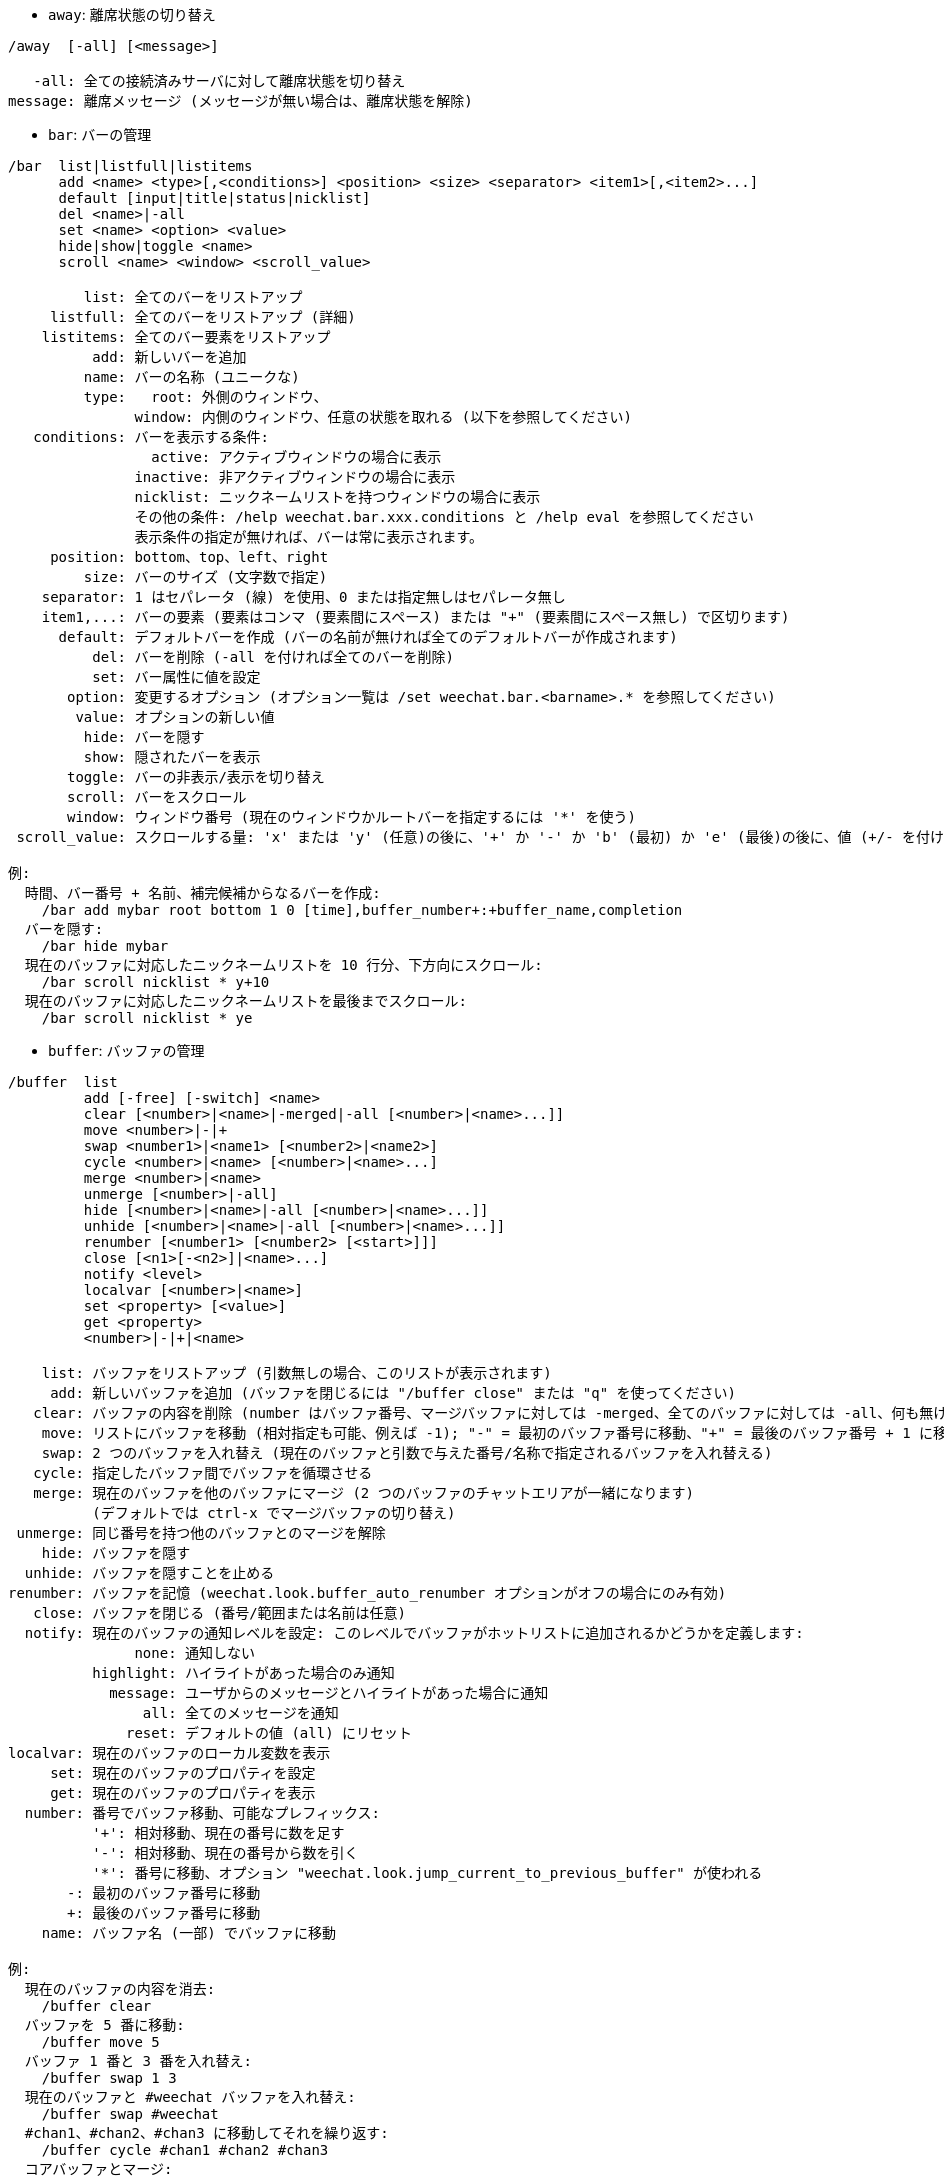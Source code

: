 //
// This file is auto-generated by script docgen.py.
// DO NOT EDIT BY HAND!
//
[[command_weechat_away]]
* `+away+`: 離席状態の切り替え

----
/away  [-all] [<message>]

   -all: 全ての接続済みサーバに対して離席状態を切り替え
message: 離席メッセージ (メッセージが無い場合は、離席状態を解除)
----

[[command_weechat_bar]]
* `+bar+`: バーの管理

----
/bar  list|listfull|listitems
      add <name> <type>[,<conditions>] <position> <size> <separator> <item1>[,<item2>...]
      default [input|title|status|nicklist]
      del <name>|-all
      set <name> <option> <value>
      hide|show|toggle <name>
      scroll <name> <window> <scroll_value>

         list: 全てのバーをリストアップ
     listfull: 全てのバーをリストアップ (詳細)
    listitems: 全てのバー要素をリストアップ
          add: 新しいバーを追加
         name: バーの名称 (ユニークな)
         type:   root: 外側のウィンドウ、
               window: 内側のウィンドウ、任意の状態を取れる (以下を参照してください)
   conditions: バーを表示する条件:
                 active: アクティブウィンドウの場合に表示
               inactive: 非アクティブウィンドウの場合に表示
               nicklist: ニックネームリストを持つウィンドウの場合に表示
               その他の条件: /help weechat.bar.xxx.conditions と /help eval を参照してください
               表示条件の指定が無ければ、バーは常に表示されます。
     position: bottom、top、left、right
         size: バーのサイズ (文字数で指定)
    separator: 1 はセパレータ (線) を使用、0 または指定無しはセパレータ無し
    item1,...: バーの要素 (要素はコンマ (要素間にスペース) または "+" (要素間にスペース無し) で区切ります)
      default: デフォルトバーを作成 (バーの名前が無ければ全てのデフォルトバーが作成されます)
          del: バーを削除 (-all を付ければ全てのバーを削除)
          set: バー属性に値を設定
       option: 変更するオプション (オプション一覧は /set weechat.bar.<barname>.* を参照してください)
        value: オプションの新しい値
         hide: バーを隠す
         show: 隠されたバーを表示
       toggle: バーの非表示/表示を切り替え
       scroll: バーをスクロール
       window: ウィンドウ番号 (現在のウィンドウかルートバーを指定するには '*' を使う)
 scroll_value: スクロールする量: 'x' または 'y' (任意)の後に、'+' か '-' か 'b' (最初) か 'e' (最後)の後に、値 (+/- を付けて)、任意で % (スクロールする幅/高さの割合、% が無ければ値は文字数と解釈されます)

例:
  時間、バー番号 + 名前、補完候補からなるバーを作成:
    /bar add mybar root bottom 1 0 [time],buffer_number+:+buffer_name,completion
  バーを隠す:
    /bar hide mybar
  現在のバッファに対応したニックネームリストを 10 行分、下方向にスクロール:
    /bar scroll nicklist * y+10
  現在のバッファに対応したニックネームリストを最後までスクロール:
    /bar scroll nicklist * ye
----

[[command_weechat_buffer]]
* `+buffer+`: バッファの管理

----
/buffer  list
         add [-free] [-switch] <name>
         clear [<number>|<name>|-merged|-all [<number>|<name>...]]
         move <number>|-|+
         swap <number1>|<name1> [<number2>|<name2>]
         cycle <number>|<name> [<number>|<name>...]
         merge <number>|<name>
         unmerge [<number>|-all]
         hide [<number>|<name>|-all [<number>|<name>...]]
         unhide [<number>|<name>|-all [<number>|<name>...]]
         renumber [<number1> [<number2> [<start>]]]
         close [<n1>[-<n2>]|<name>...]
         notify <level>
         localvar [<number>|<name>]
         set <property> [<value>]
         get <property>
         <number>|-|+|<name>

    list: バッファをリストアップ (引数無しの場合、このリストが表示されます)
     add: 新しいバッファを追加 (バッファを閉じるには "/buffer close" または "q" を使ってください)
   clear: バッファの内容を削除 (number はバッファ番号、マージバッファに対しては -merged、全てのバッファに対しては -all、何も無ければ現在のバッファ)
    move: リストにバッファを移動 (相対指定も可能、例えば -1); "-" = 最初のバッファ番号に移動、"+" = 最後のバッファ番号 + 1 に移動
    swap: 2 つのバッファを入れ替え (現在のバッファと引数で与えた番号/名称で指定されるバッファを入れ替える)
   cycle: 指定したバッファ間でバッファを循環させる
   merge: 現在のバッファを他のバッファにマージ (2 つのバッファのチャットエリアが一緒になります)
          (デフォルトでは ctrl-x でマージバッファの切り替え)
 unmerge: 同じ番号を持つ他のバッファとのマージを解除
    hide: バッファを隠す
  unhide: バッファを隠すことを止める
renumber: バッファを記憶 (weechat.look.buffer_auto_renumber オプションがオフの場合にのみ有効)
   close: バッファを閉じる (番号/範囲または名前は任意)
  notify: 現在のバッファの通知レベルを設定: このレベルでバッファがホットリストに追加されるかどうかを定義します:
               none: 通知しない
          highlight: ハイライトがあった場合のみ通知
            message: ユーザからのメッセージとハイライトがあった場合に通知
                all: 全てのメッセージを通知
              reset: デフォルトの値 (all) にリセット
localvar: 現在のバッファのローカル変数を表示
     set: 現在のバッファのプロパティを設定
     get: 現在のバッファのプロパティを表示
  number: 番号でバッファ移動、可能なプレフィックス:
          '+': 相対移動、現在の番号に数を足す
          '-': 相対移動、現在の番号から数を引く
          '*': 番号に移動、オプション "weechat.look.jump_current_to_previous_buffer" が使われる
       -: 最初のバッファ番号に移動
       +: 最後のバッファ番号に移動
    name: バッファ名 (一部) でバッファに移動

例:
  現在のバッファの内容を消去:
    /buffer clear
  バッファを 5 番に移動:
    /buffer move 5
  バッファ 1 番と 3 番を入れ替え:
    /buffer swap 1 3
  現在のバッファと #weechat バッファを入れ替え:
    /buffer swap #weechat
  #chan1、#chan2、#chan3 に移動してそれを繰り返す:
    /buffer cycle #chan1 #chan2 #chan3
  コアバッファとマージ:
    /buffer merge 1
  #weechat バッファとマージ:
    /buffer merge #weechat
  バッファマージの解除:
    /buffer unmerge
  現在のバッファを閉じる:
    /buffer close
  バッファ番号 5 から 7 を閉じる:
    /buffer close 5-7
  #weechat バッファに移動:
    /buffer #weechat
  次のバッファに移動:
    /buffer +1
  最後のバッファ番号に移動:
    /buffer +
----

[[command_weechat_color]]
* `+color+`: 色の別名の定義と、色パレットの表示

----
/color  alias <color> <name>
        unalias <color>
        reset
        term2rgb <color>
        rgb2term <rgb> [<limit>]
        -o

   alias: ある色に別名を追加
 unalias: 別名の削除
   color: 色番号 (0 以上、最大値は端末依存、多くの場合 63 か 255)
    name: 色の別名 (例: "orange")
   reset: 全ての色ペアをリセット (自動的なリセットが無効化されており、これ以上の色ペアが利用できない場合に必要、オプション "weechat.look.color_pairs_auto_reset" を参照してください)
term2rgb: 端末色 (0-255) を RGB 色に変換
rgb2term: RGB 色を端末色 (0-255) に変換
   limit: 端末テーブル内で使う色の数 (0 から始まる); デフォルトは 256
     -o: 端末/色情報を現在の入力としてバッファに送る

引数無しの場合、コマンドは新しいバッファに色を表示します。

例:
  色番号 214 に対応する別名 "orange" を追加:
    /color alias 214 orange
  色番号 214 を削除:
    /color unalias 214
----

[[command_weechat_command]]
* `+command+`: WeeChat かプラグインのコマンドを起動

----
/command  [-buffer <name>] <plugin> <command>

-buffer: このバッファでコマンドを実行
 plugin: このプラグインからコマンドを実行; 'core' は WeeChat コマンド、'*' は自動的にプラグインを選択 (このコマンドを実行したバッファに依存)
command: 実行するコマンド (コマンドの最初に '/' が無い場合はこれを自動的に追加します)
----

[[command_weechat_cursor]]
* `+cursor+`: カーソルを移動してアクションを実行するエリアを指定

----
/cursor  go chat|<bar>|<x>,<y>
         move up|down|left|right|area_up|area_down|area_left|area_right
         stop

  go: チャットエリア、バー (バーの名前を使った場合)、座標 "x,y" にカーソルを移動
move: 方向を指定してカーソルを移動
stop: カーソルモードを終了

引数が無ければ、カーソルモードを切り替えます。

マウスが有効化されていた場合 (/help mouse を参照してください)、現在のところデフォルトではセンタークリックでカーソルモードが開始されます。

カーソルモードにおけるチャットメッセージに対するデフォルトキー:
  m  メッセージの引用
  q  プレフィックスとメッセージを引用
  Q  時間、プレフィックス、メッセージを引用

カーソルモードにおけるニックネームリストに対するデフォルトキー:
  b  ニックネームを参加禁止にする (/ban)
  k  ニックネームをキックする (/kick)
  K  ニックネームを参加禁止にしてキックする (/kickban)
  q  ニックネームに送信するクエリを開く (/query)
  w  ユーザ情報を要求 (/whois)

例:
  ニックネームリストに移動:
    /cursor go nicklist
  x=10、y=5 の位置に移動:
    /cursor go 10,5
----

[[command_weechat_debug]]
* `+debug+`: デバッグ関数

----
/debug  list
        set <plugin> <level>
        dump [<plugin>]
        buffer|color|infolists|memory|tags|term|windows
        mouse|cursor [verbose]
        hdata [free]
        time <command>

     list: デバッグレベルの設定されたプラグインをリストアップ
      set: プラグインのデバッグレベルを設定
   plugin: プラグインの名前 ("core" は WeeChat コアを意味する)
    level: プラグインのデバッグレベル (0 はデバッグの無効化)
     dump: WeeChat ログファイルにメモリダンプを保存 (WeeChat がクラッシュした場合と同じダンプが書き込まれます)
   buffer: ログファイルに 16 進値でバッファの内容をダンプ
    color: 現在の色ペアに関する情報を表示
   cursor: カーソルモードのデバッグを切り替え
     dirs: ディレクトリを表示
    hdata: hdata に関する情報を表示 (free を付けた場合: メモリから全ての hdata を削除)
    hooks: フックに関する情報を表示
infolists: インフォリストに関する情報を表示
     libs: 使用中の外部ライブラリに関する情報を表示
   memory: メモリ使用量に関する情報を表示
    mouse: マウスのデバックを切り替え
     tags: 行のタグを表示
     term: 端末に関する情報を表示
  windows: ウィンドウツリーの情報を表示
     time: コマンドの実行時間や現在のバッファへのテキスト送信にかかった時間を測定
----

[[command_weechat_eval]]
* `+eval+`: 式を評価

----
/eval  [-n|-s] <expression>
       [-n] -c <expression1> <operator> <expression2>

        -n: 結果をバッファに送信せずに表示 (デバッグモード)
        -s: 評価前に式を分割する (複数のコマンドを指定する場合はセミコロンで区切ってください)
        -c: 条件として評価: 演算子と括弧をを使い、ブール値 ("0" または "1") を返します
expression: 評価する式、${variable} 型の書式の変数は置換されます (以下を参照してください); 複数のコマンドを指定する場合はセミコロンで区切ってください
  operator: 論理演算子や比較演算子:
            - 論理演算子:
                &&  ブール演算の "and"
                ||  ブール演算の "or"
            - 比較演算子:
                ==  等しい
                !=  等しくない
                <=  以下
                <   より少ない
                >=  以上
                >   より大きい
                =~  POSIX 拡張正規表現にマッチ
                !~  POSIX 拡張正規表現にマッチしない
                =*  マスクにマッチ (ワイルドカード "*" を使えます)
                !*  マスクにマッチしない (ワイルドカード "*" を使えます)

式が NULL でない場合、空でない場合、"0" でない場合、式は "真" と評価されます。
浮動小数点数として比較される数値表現の書式は以下です:
  - 整数 (例: 5、-7)
  - 浮動小数点数 (例: 5.2、-7.5、2.83e-2)
  - 16 進数 (例: 0xA3、-0xA3)
数値表現を二重引用符で括ることで、文字列として比較されます。例:
  50 > 100      ==> 0
  "50" > "100"  ==> 1

式中の ${variable} 型の書式の変数は置換されます。変数は以下の優先順位に従います:
  1. 評価済みのサブ文字列 (書式: "eval:xxx")
  2. エスケープ文字を含む文字列 (書式: "esc:xxx" または "\xxx")
  3. 隠す文字を含む文字列 (書式: "hide:char,string")
  4. 最大文字数を指定した文字列 (書式: "cut:max,suffix,string" または "cut:+max,suffix,string")
     または最大文字表示幅を指定した文字列 (書式: "cutscr:max,suffix,string" または "cutscr:+max,suffix,string")
  5. 文字順を反転させた文字列 (書式: "rev:xxx")
  6. 繰り返し文字列 (書式: "repeat:count,string")
  7. 色 (書式: "color:xxx"、"プラグイン API リファレンス" の "color" 関数を参照してください)
  8. 情報 (書式: "info:name,arguments"、arguments は任意)
  9. 現在の日付/時刻 (書式: "date" または "date:format")
  10. 環境変数 (書式: "env:XXX")
  11. 三項演算子 (書式: "if:condition?value_if_true:value_if_false")
  12. オプション (書式: "file.section.option")
  13. バッファのローカル変数
  14. hdata の名前/変数 (値は自動的に文字列に変換されます)、デフォルトでは "window" と "buffer" は現在のウィンドウ/バッファを指します。
hdata の書式は以下の 1 つです:
  hdata.var1.var2...: hdata (ポインタは既知) で開始し、1 個ずつ変数を続ける (他の hdata を続けることも可能)
  hdata[list].var1.var2...: リストを使う hdata で開始する、例:
    ${buffer[gui_buffers].full_name}: バッファリストにリンクされた最初のバッファのフルネーム
    ${plugin[weechat_plugins].name}: プラグインリストにリンクされた最初のプラグインの名前
  hdata[pointer].var1.var2...: ポインタを使う hdata で開始する、例:
    ${buffer[0x1234abcd].full_name}: 与えたポインタを持つバッファの完全な名前 (トリガ中で使うことが可能です)
hdata と変数の名前については、"プラグイン API リファレンス" の "weechat_hdata_get" 関数を参照してください。

例 (単純な文字列):
  /eval -n ${info:version}                       ==> 0.4.3
  /eval -n ${env:HOME}                           ==> /home/user
  /eval -n ${weechat.look.scroll_amount}         ==> 3
  /eval -n ${sec.data.freenode_password}         ==> secret
  /eval -n ${window}                             ==> 0x2549aa0
  /eval -n ${window.buffer}                      ==> 0x2549320
  /eval -n ${window.buffer.full_name}            ==> core.weechat
  /eval -n ${window.buffer.number}               ==> 1
  /eval -n ${\t}                                 ==> <tab>
  /eval -n ${hide:-,${relay.network.password}}   ==> --------
  /eval -n ${cut:3,+,test}                       ==> tes+
  /eval -n ${cut:+3,+,test}                      ==> te+
  /eval -n ${date:%H:%M:%S}                      ==> 07:46:40
  /eval -n ${if:${info:term_width}>80?big:small} ==> big
  /eval -n ${rev:Hello}                          ==> olleH\n"
  /eval -n ${repeat:5,-}                         ==> -----\n"

例 (条件):
  /eval -n -c ${window.buffer.number} > 2 ==> 0
  /eval -n -c ${window.win_width} > 100   ==> 1
  /eval -n -c (8 > 12) || (5 > 2)         ==> 1
  /eval -n -c (8 > 12) && (5 > 2)         ==> 0
  /eval -n -c abcd =~ ^ABC                ==> 1
  /eval -n -c abcd =~ (?-i)^ABC           ==> 0
  /eval -n -c abcd =~ (?-i)^abc           ==> 1
  /eval -n -c abcd !~ abc                 ==> 0
  /eval -n -c abcd =* a*d                 ==> 1
----

[[command_weechat_filter]]
* `+filter+`: タグか正規表現に基づくバッファメッセージの非表示/表示

----
/filter  list
         enable|disable|toggle [<name>|@]
         add <name> <buffer>[,<buffer>...] <tags> <regex>
         rename <name> <new_name>
         del <name>|-all

   list: 全てのフィルタをリストアップ
 enable: フィルタを有効化 (フィルタはデフォルトで有効になっています)
disable: フィルタを無効化
 toggle: フィルタの有効無効を切り替え
   name: フィルタの名前 ("@" = 現在のバッファに設定されている全てのフィルタを有効化/無効化)
    add: フィルタを追加
 rename: フィルタをリネーム
    del: フィルタを削除
   -all: 全てのフィルタを削除
 buffer: フィルタが有効化されているバッファのコンマ区切りリスト:
         - これはプラグイン名を含む完全な名前です (例: "irc.freenode.#weechat" または "irc.server.freenode")
         - "*" は全てのバッファを意味します
         - 名前が '!' から始まるものは除外されます
         - ワイルドカード "*" を使うことができます
   tags: タグのコンマ区切りリスト、例えば "irc_join,irc_part,irc_quit"
         - 論理積 "and": タグ同士を "+" でつなげてください (例: "nick_toto+irc_action")
         - ワイルドカード "*" を使うことができます
         - タグを '!' で始めると、そのタグが付けられたメッセージとそのタグを含むメッセージはフィルタされません
  regex: 行単位検索の正規表現
         - '\t' を使うと、プレフィックスをメッセージから分離できます。'|' 等の特別な文字は '\|' のようにエスケープしなければいけません
         - 正規表現の最初に '!' が含まれる場合は、マッチ結果が反転されます (最初の '!' にマッチさせたければ、'\!' を使ってください)
         - 2 種類の正規表現があります: 一方はプレフィックス用、他方はメッセージ用
         - 正規表現は大文字小文字を区別しません、"(?-i)" から始まる場合は区別します

デフォルトではキー alt+'=' ですべてのバッファについてフィルタリングの on/off を切り替えられます。現在のバッファに限りフィルタリングを切り替えるには alt+'-' を使います。

よく使われるタグ:
  no_filter、no_highlight、no_log、log0..log9 (ログレベル)、
  notify_none、notify_message、notify_private、notify_highlight、
  self_msg、nick_xxx (xxx はメッセージのニックネーム部分)、prefix_nick_ccc (ccc はニックネームの色)、
  host_xxx (xxx はメッセージのユーザ名 + ホスト名部分)、
  irc_xxx (xxx はコマンド名または番号、/server raw または /debug tags で確認)、
  irc_numeric、irc_error、irc_action、irc_ctcp、irc_ctcp_reply、irc_smart_filter、away_info。
バッファ内でタグを見るには: /debug tags

例:
  全てのバッファで IRC スマートフィルタを使用:
    /filter add irc_smart * irc_smart_filter *
  名前に "#weechat" を含むバッファを除いた全てのバッファで IRC スマートフィルタを使用:
    /filter add irc_smart *,!*#weechat* irc_smart_filter *
  全ての IRC join/part/quit メッセージをフィルタ:
    /filter add joinquit * irc_join,irc_part,irc_quit *
  チャンネルに入った時や /names で表示されるニックネームをフィルタ:
    /filter add nicks * irc_366 *
  IRC チャンネル #weechat で "toto" を含むニックネームをフィルタ:
    /filter add toto irc.freenode.#weechat nick_toto *
  ニックネーム "toto" からの IRC の参加/アクションメッセージをフィルタ:
    /filter add toto * nick_toto+irc_join,nick_toto+irc_action *
  IRC チャンネル #weechat で "weechat sucks" を含む行をフィルタ:
    /filter add sucks irc.freenode.#weechat * weechat sucks
  すべてのバッファで "WeeChat sucks" と完全に一致する行をフィルタ:
    /filter add sucks2 * * (?-i)^WeeChat sucks$
----

[[command_weechat_help]]
* `+help+`: コマンドとオプションに関するヘルプを表示

----
/help  -list|-listfull [<plugin> [<plugin>...]]
       <command>
       <option>

    -list: プラグイン毎にコマンドをリストアップ (引数が無ければ、このリストを表示)
-listfull: プラグイン毎に説明付きでコマンドをリストアップ
   plugin: このプラグインに関するコマンドをリストアップ
  command: コマンドの名前
   option: オプションの名前 (リストを見るには /set を使用)
----

[[command_weechat_history]]
* `+history+`: バッファコマンド履歴を表示

----
/history  clear
          <value>

clear: 履歴の削除
value: 表示する履歴エントリの数
----

[[command_weechat_input]]
* `+input+`: コマンドライン関数

----
/input  <action> [<arguments>]

アクションリスト:
  return: "enter" キーをシミュレート
  complete_next: 次の補完候補で単語を補完
  complete_previous: 一つ前の補完候補で単語を補完
  search_text_here: 現在の位置でテキストを検索
  search_text: バッファ内のテキストを検索
  search_switch_case: 完全一致検索に変更
  search_switch_regex: 検索タイプの切り替え: 文字列/正規表現
  search_switch_where: 検索範囲の切り替え: メッセージ/プレフィックス
  search_previous: 一つ前の行を検索
  search_next: 次の行を検索
  search_stop_here: 現在の位置で検索を終了
  search_stop: 検索を終了
  delete_previous_char: 一つ前の文字を削除
  delete_next_char: 次の文字を削除
  delete_previous_word: 一つ前の単語を削除
  delete_next_word: 次の単語を削除
  delete_beginning_of_line: 行の最初からカーソル位置までを削除
  delete_end_of_line: カーソルから行の最後までを削除
  delete_line: 行を削除
  clipboard_paste: WeeChat 専用の内部クリップボードの内容をペースト
  transpose_chars: 2 つの文字を入れ替え
  undo: 最新のコマンドラインアクションまで元に戻す
  redo: 最新のコマンドラインアクションまでやり直す
  move_beginning_of_line: カーソルを行頭に移動
  move_end_of_line: カーソルを行末まで移動
  move_previous_char: カーソルを一つ前の文字に移動
  move_next_char: カーソルを次の文字に移動
  move_previous_word: カーソルを一つ前の単語に移動
  move_next_word: カーソルを次の単語に移動
  history_previous: 現在のバッファ履歴のひとつ前のコマンドを再呼び出し
  history_next: 現在のバッファ履歴の次のコマンドを再呼び出し
  history_global_previous: グローバル履歴の一つ前のコマンドを再呼び出し
  history_global_next: グローバル履歴の次のコマンドを再呼び出し
  jump_smart: 次のアクティブバッファに飛ぶ
  jump_last_buffer_displayed: 表示されている最後のバッファに移動 (最新のバッファ移動の一つ前に表示されていたバッファ)
  jump_previously_visited_buffer: 一つ前に訪れたバッファに移動
  jump_next_visited_buffer: 次に訪れたバッファに移動
  hotlist_clear: ホットリストを消去 (オプション引数: "lowest" はホットリスト内の最も低いレベルだけを消去。"highest" はホットリスト内の最も高いレベルだけを消去。レベルマスクは 1 (参加/退出)、2 (メッセージ)、4 (プライベートメッセージ)、8 (ハイライト) を合計した整数値で指定したレベルを消去)
  grab_key: キーを横取り (任意引数: 最後の横取りからの遅延時間、デフォルトは 500 ミリ秒)
  grab_key_command: あるコマンドに関連してキーを横取り (任意引数: 最後の横取りからの遅延時間、デフォルトは 500 ミリ秒)
  grab_mouse: grab マウスイベントコードを横取り
  grab_mouse_area: 範囲指定のマウスイベントコードを横取り
  set_unread: 全てのバッファに対して未読マーカーを設定
  set_unread_current_buffer: 現在のバッファに対して未読マーカーを設定
  switch_active_buffer: 次のマージされたバッファに移動
  switch_active_buffer_previous: 一つ前のマージされたバッファに移動
  zoom_merged_buffer: マージされたバッファにズーム
  insert: コマンドラインにテキストを挿入 (エスケープ文字も可、/help print を参照してください)
  send: バッファにテキストを送信
  paste_start: ペーストの開始 (括弧付きペーストモード)
  paste_stop: ペーストの終了 (括弧付きペーストモード)

これらのコマンドはキーバインドかプラグインで利用できます。
----

[[command_weechat_key]]
* `+key+`: キーの割り当てと割り当て解除

----
/key  list|listdefault|listdiff [<context>]
      bind <key> [<command> [<args>]]
      bindctxt <context> <key> [<command> [<args>]]
      unbind <key>
      unbindctxt <context> <key>
      reset <key>
      resetctxt <context> <key>
      resetall -yes [<context>]
      missing [<context>]

       list: 現在のキーをリストアップ (引数無しの場合、このリストが表示されます)
listdefault: デフォルトキーをリストアップ
   listdiff: デフォルトと現在のキーの違いをリストアップ (追加、再定義、削除されたキー)
    context: コンテキストの名前 ("default" または "search")
       bind: キーにコマンドを割り当てるか、キーに割り当てられたコマンドを表示 ("default" コンテキストに対する)
   bindctxt: キーにコマンドを割り当てるか、キーに割り当てられたコマンドを表示 (指定されたコンテキストに対する)
    command: コマンド (複数のコマンドはセミコロンで分けて書く)
     unbind: キーバインドを削除 ("default" コンテキストに対する)
 unbindctxt: キーバインドを削除 (指定されたコンテキストに対する)
      reset: キーをデフォルトの割り当てにリセットする ("default" コンテキストに対する)
  resetctxt: キーをデフォルトの割り当てにリセットする (指定されたコンテキストに対する)
   resetall: デフォルトの割り当てにリストアし、全ての個人的な設定を削除 (注意して使用!)
    missing: 未割り当てのキーを追加 (デフォルトの割り当てに無い)、新しい WeeChat バージョンをインストールした後に便利

キーにコマンドを割り当てる場合、alt+k (または Esc の後に k) した後に、割り当てたいキーを押すことをお勧めします: これはコマンドラインにキーコードを入力することになります。

"mouse" コンテント ("cursor" コンテキストの一部) に対しては、キーは以下の書式: "@area:key" または "@area1>area2:key"。ここで、area は以下の値を取れます:
          *: 画面上の任意のエリア
       chat: チャットエリア (任意のバッファ)
  chat(xxx): 名前 "xxx" を持つチャットエリア (プラグイン含む完全な名前)
     bar(*): 任意のバー
   bar(xxx): バー "xxx"
    item(*): 任意のバー要素
  item(xxx): バー要素 "xxx"
多くのマウスイベントにマッチさせるにはワイルドカード "*" をキーに使ってください。
"hsignal:name" という書式のコマンドに対する特別な値はマウスコンテキストに使えます、これはフォーカスハッシュテーブルを引数にして hsignal "name" を送ります。
その他の特別な値 "-" はキーを無効化するために利用されます。(これはキーの探索時には無視されます)

例:
  alt-t キーをニックネームリストバーに割り当てる:
    /key bind meta-t /bar toggle nicklist
  alt-r キーを #weechat IRC チャンネルへの移動に割り当てる:
    /key bind meta-r /buffer #weechat
  alt-r キーの割り当てをデフォルトに戻す:
    /key reset meta-r
  "tab" キーをバッファ検索の終了に割り当てる:
    /key bindctxt search ctrl-I /input search_stop
  ニック上でのマウスのセンターボタンをニックネームの情報取得に割り当てる:
    /key bindctxt mouse @item(buffer_nicklist):button3 /msg nickserv info ${nick}
----

[[command_weechat_layout]]
* `+layout+`: バッファ/ウィンドウレイアウトの管理

----
/layout  store [<name>] [buffers|windows]
         apply [<name>] [buffers|windows]
         leave
         del [<name>] [buffers|windows]
         rename <name> <new_name>

  store: レイアウトに現在のバッファ/ウィンドウを保存
  apply: 保存されたレイアウトを適用
  leave: 現在のレイアウトを保持する (レイアウトを更新しない)
    del: レイアウトとして保存されているバッファとウィンドウを削除
         (名前の後に "バッファ" や "ウィンドウ" を指定しない場合、レイアウトを削除)
 rename: レイアウトのリネーム
   name: 保存されたレイアウトの名前 (初期状態は "default")
buffers: バッファのみに対してレイアウトを保存/適用 (バッファの順番)
windows: ウィンドウのみに対してレイアウトを保存/適用 (それぞれのウィンドウに表示されるバッファ)

引数を指定しなかった場合、保存されたレイアウトを表示します。

"weechat.look.save_layout_on_exit" オプションを使えば、現在のレイアウトを /quit コマンドの実行時に保存することが可能です。
----

[[command_weechat_mouse]]
* `+mouse+`: マウス操作

----
/mouse  enable|disable|toggle [<delay>]

 enable: マウスの有効化
disable: マウスの無効化
 toggle: マウスの有効無効の切り替え
  delay: 初期マウス状態がリストアされてからの遅延時間 (秒単位) (一時的にマウスを無効化するときに便利)

マウス状態はオプション "weechat.look.mouse" に保存されます。

例:
  マウスの有効化:
    /mouse enable
  5 秒間マウスの有効無効を切り替え:
    /mouse toggle 5
----

[[command_weechat_mute]]
* `+mute+`: 静かにコマンドを実行

----
/mute  [-core | -current | -buffer <name>] <command>

   -core: WeeChat コアバッファへの出力を抑制
-current: 現在のバッファへの出力を抑制
 -buffer: 指定したバッファへの出力を抑制
    name: 完全なバッファの名前 (例: "irc.server.freenode"、"irc.freenode.#weechat")
 command: 静かに実行するコマンド (最初に '/' が無い場合は自動的に追加されます)

ターゲット (-core、-current、-buffer) が指定されなかった場合、デフォルトでは全ての出力を抑制します。

例:
  save を行う:
    /mute save
  現在の IRC チャンネルへのメッセージ:
    /mute -current msg * hi!
  #weechat チャンネルへのメッセージ:
    /mute -buffer irc.freenode.#weechat msg #weechat hi!
----

[[command_weechat_plugin]]
* `+plugin+`: プラグインの表示/ロード/アンロード

----
/plugin  list|listfull [<name>]
         load <filename> [<arguments>]
         autoload [<arguments>]
         reload [<name>|* [<arguments>]]
         unload [<name>]

     list: ロードされたプラグインをリストアップ
 listfull: ロードされたプラグインをリストアップ (詳細)
     load: プラグインをロード
 autoload: システムかユーザディレクトリ指定の自動ロードプラグインをロード
   reload: プラグインを再ロード (名前が指定されない場合は、全てのプラグインをアンロードし、プラグインを自動ロード)
   unload: プラグインのアンロード (名前が指定されない場合は、全てのプラグインをアンロード)
 filename: ロードするプラグイン (ファイル)
     name: プラグイン名
arguments: ロードするプラグインに与える引数

引数無しでは、ロードされたプラグインをリストアップ。
----

[[command_weechat_print]]
* `+print+`: バッファ内にテキストを表示

----
/print  [-buffer <number>|<name>] [-newbuffer <name>] [-free] [-switch] [-core|-current] [-y <line>] [-escape] [-date <date>] [-tags <tags>] [-action|-error|-join|-network|-quit] [<text>]
        -stdout|-stderr [<text>]
        -beep

   -buffer: 指定したバッファにテキストを表示 (デフォルト: コマンドを実行したバッファ)
-newbuffer: 新しいバッファの作成、そのバッファ内にテキストの表示
     -free: 自由内容バッファの作成 (-newbuffer と共に使用)
   -switch: 指定したバッファに切り替え
     -core: "-buffer core.weechat" のエイリアス
  -current: 現在のバッファにテキストを表示
        -y: 指定した行番号に表示 (自由内容バッファ専用)
      line: 自由内容バッファの行番号 (1 行目は 0、負数は最後の行から数えた行: -1 = 最終行から数えて 1 行目、-2 = 最終行から数えて 2 行目、など)
   -escape: エスケープ文字を解釈 (例えば \a、\07、\x07)
     -date: メッセージの日付、書式:
              -n: 今から 'n' 秒前
              +n: 今から 'n' 秒後
               n: エポックから 'n' 秒目 (man time を参照してください)
              日付/時間 (ISO 8601): yyyy-mm-ddThh:mm:ss、例: 2014-01-19T04:32:55
              時間: hh:mm:ss (example: 04:32:55)
     -tags: タグのコンマ区切りリスト (よく使うタグのリストは /help filter を参照してください)
      text: 表示するテキスト (プレフィックスとメッセージは必ず \t で区切ってください、"-" で始まるテキストは "\" を前置してください)
   -stdout: 標準出力にテキストを表示 (エスケープ文字を解釈)
   -stderr: 標準エラー出力にテキストを表示 (エスケープ文字を解釈)
     -beep: "-stderr \a" の別名

オプション -action ... -quit をつけた場合、プレフィックスは "weechat.look.prefix_*" で定義されているものになります。

以下のエスケープ文字を使うことができます:
  \" \\ \a \b \e \f \n \r \t \v \0ooo \xhh \uhhhh \Uhhhhhhhh

例:
  コアバッファにハイライトを付けてリマインダを表示:
    /print -core -tags notify_highlight Reminder: buy milk
  コアバッファにエラーを表示:
    /print -core -error Some error here
  コアバッファにプレフィックス "abc" を付けてメッセージを表示:
    /print -core abc\tThe message
  チャンネル #weechat にメッセージを表示:
    /print -buffer irc.freenode.#weechat Message on #weechat
  雪だるまを表示 (U+2603):
    /print -escape \u2603
  警告を送信 (BEL):
    /print -beep
----

[[command_weechat_proxy]]
* `+proxy+`: プロキシの管理

----
/proxy  list
        add <name> <type> <address> <port> [<username> [<password>]]
        del <name>|-all
        set <name> <option> <value>

    list: 全てのプロキシをリストアップ
     add: 新しいプロキシを追加
    name: プロキシの名前 (一意的な)
    type: http、socks4、socks5
 address: IP アドレスまたはホスト名
    port: ポート
username: ユーザ名 (任意)
password: パスワード (任意)
     del: プロキシの削除 (-all を付ければ全てのプロキシを削除)
     set: プロキシのプロパティを設定
  option: 変更するオプション (オプションリストを見るには、/set weechat.proxy.<proxyname>.*)
   value: オプションに設定する新しい値

例:
  ローカルホストの 8888 番ポートで動いている http プロキシを追加:
    /proxy add local http 127.0.0.1 8888
  IPv6 プロトコルを使う http プロキシを追加:
    /proxy add local http ::1 8888
    /proxy set local ipv6 on
  ユーザ名とパスワードが必要な socks5 プロキシを追加:
    /proxy add myproxy socks5 sample.host.org 3128 myuser mypass
  プロキシを削除:
    /proxy del myproxy
----

[[command_weechat_quit]]
* `+quit+`: WeeChat の終了

----
/quit  [-yes] [<arguments>]

     -yes: weechat.look.confirm_quit オプションが有効な場合に必要
arguments: "quit" シグナルと共に送られるテキスト
           (例えば irc プラグインはサーバに quit メッセージを送る際にこのテキストを使います)

デフォルト設定では、終了時に設定ファイルを保存します (オプション "weechat.look.save_config_on_exit" 参照)。また、終了時に現在のレイアウトを保存することも可能です (オプション "weechat.look.save_layout_on_exit" 参照)。
----

[[command_weechat_reload]]
* `+reload+`: ディスクから設定ファイルをリロード

----
/reload  [<file> [<file>...]]

file: リロードする設定ファイル (拡張子 ".conf" は不要)

引数無しでは、全てのファイル (WeeChat とプラグイン) がリロードされます。
----

[[command_weechat_repeat]]
* `+repeat+`: 複数回コマンドを実行

----
/repeat  [-interval <delay>] <count> <command>

  delay: コマンドの実行間隔 (ミリ秒単位)
  count: コマンドの実行回数
command: 実行するコマンド (最初に '/' が無い場合は自動的に追加されます)

全てのコマンドはこのコマンドが発行されたバッファで実行されます。

例:
  2 ページ分上方向にスクロール:
    /repeat 2 /window page_up
----

[[command_weechat_save]]
* `+save+`: 設定をファイルに保存

----
/save  [<file> [<file>...]]

file: 保存する設定ファイル (拡張子 ".conf" は不要)

引数無しでは、全てのファイル (WeeChat とプラグイン) が保存されます。

デフォルト設定では、/quit コマンドの実行時にすべての設定ファイルがディスクに保存されます (オプション "weechat.look.save_config_on_exit" 参照)。
----

[[command_weechat_secure]]
* `+secure+`: 保護データを管理します (パスワードやプライベートデータは暗号化されて sec.conf ファイルに保存)

----
/secure  passphrase <passphrase>|-delete
         decrypt <passphrase>|-discard
         set <name> <value>
         del <name>

passphrase: パスフレーズを変更 (パスフレーズがない場合、sec.conf ファイルに平文でデータを保存します)
   -delete: パスフレーズを削除
   decrypt: 暗号化されているデータを復号化 (起動時にパスフレーズが設定されていない場合に起きます)
  -discard: 全ての暗号化データを破棄
       set: 保護データを追加または変更
       del: 保護データを削除

引数がない場合、新しいバッファに保護データを表示します。

保護バッファ内で利用可能なキー:
  alt+v  値を切り替えます

パスフレーズを利用する場合 (データが暗号化されている場合)、WeeChat は起動時にパスフレーズを尋ねます。
入力を回避するには、環境変数 "WEECHAT_PASSPHRASE" を利用するか (WeeChat は /upgrade の時に同じ変数を利用します)、sec.crypt.passphrase_file オプションを設定してファイルからパスフレーズを読み込みます (/help sec.crypt.passphrase_file を参照してください)。

${sec.data.xxx} の形で書かれた保護データは以下の様に利用できます:
  - /eval コマンド
  - コマンドライン引数 "--run-command"
  - weechat.startup.command_{before|after}_plugins オプション
  - パスワードや機密データを含むと思われるその他のオプション (例えば、プロキシ、irc サーバ、リレー); 保護データが評価されるかを確認するには各オプションの /help を参照してください。

例:
  パスフレーズを設定:
    /secure passphrase this is my passphrase
  freenode の SASL パスワードを暗号化:
    /secure set freenode mypassword
    /set irc.server.freenode.sasl_password "${sec.data.freenode}"
  oftc の nickserv 用パスワードを暗号化:
    /secure set oftc mypassword
    /set irc.server.oftc.command "/msg nickserv identify ${sec.data.oftc}"
  ニックネーム "mynick" を取り戻すためのエイリアス ghost を設定
    /alias add ghost /eval /msg -server freenode nickserv ghost mynick ${sec.data.freenode}
----

[[command_weechat_set]]
* `+set+`: 設定オプションと環境変数を設定

----
/set  [<option> [<value>]]
      diff [<option> [<option>...]]
      env [<variable> [<value>]]

option: オプションの名前 (value を指定せずにワイルドカード "*" を使えばオプションをリストアップできます)
 value: オプションに対する新しい値、以下の型に従う:
          boolean: on、off、toggle
          integer: 番号、++番号、--番号
           string: 任意の文字列 (空文字列は "")
            color: 色の名前、++色番号、--色番号
        注意: どんな型であっても、オプションの値を削除する (未定義値にする) には null が使えます。これはいくつかの特別なプラグイン変数でのみ有効です。
  diff: 変更されたオプションのみを表示
   env: 環境変数を表示または設定 (変数の値を削除するには値に "" を入れてください)

例:
  ハイライトに関するオプションを表示:
    /set *highlight*
  highlight に単語を追加:
    /set weechat.look.highlight "word"
  変更されたオプションを表示:
    /set diff
  irc プラグインのオプションの内、変更されたオプションを表示:
    /set diff irc.*
  環境変数 LANG の値を表示:
    /set env LANG
  環境変数 LANG を設定し、これを使う:
    /set env LANG fr_FR.UTF-8
    /upgrade
  環境変数 ABC の値を削除する:
    /set env ABC ""
----

[[command_weechat_unset]]
* `+unset+`: オプションのアンセット/リセット

----
/unset  <option>
        -mask <option>

option: オプションの名前
 -mask: オプション内でマスクを使う (大量のオプションをリセットするにはワイルドカード "*" を使ってください、使用に注意!)

オプションの種類によって (一般的なオプションを) リセットまたは (サーバなどの任意な設定を) 削除が行われます。

例:
  オプションのリセット:
    /unset weechat.look.item_time_format
  全ての色関連オプションをリセット:
    /unset -mask weechat.color.*
----

[[command_weechat_upgrade]]
* `+upgrade+`: サーバとの接続を維持して WeeChat 実行バイナリを再読込

----
/upgrade  [-yes] [<path_to_binary>|-quit]

          -yes: "weechat.look.confirm_upgrade" オプションが有効化されていた場合、このオプションは必須です。
path_to_binary: WeeChat バイナリへのパス (デフォルトは現在のバイナリ)
        -dummy: 何もしない (補完された "-quit" オプションを不用意に使わないためのオプション)
         -quit: *すべての* 接続を閉じ、セッションを保存して WeeChat を終了。遅延復帰 (詳しくは後述) が可能になります。

このコマンドは起動中の WeeChat セッションのアップグレードとリロードを行います。このコマンドを実行する前に、新しい WeeChat バイナリをコンパイルするか、パッケージマネージャでインストールしなければいけません。

注意: SSL 接続はアップグレード中に破棄されます、これは今のところ GnuTLS では SSL セッションのリロードができないからです。アップグレードの後に自動的に再接続されます。

アップグレードは 4 つの手順を踏みます:
  1. コアとプラグイン (バッファ、履歴、...) のセッションをファイルに保存
  2. 全てのプラグインをアンロード (設定ファイル (*.conf) はディスクに書き込まれます)
  3. WeeChat 設定を保存 (weechat.conf)
  4. 新しい WeeChat バイナリを実行してセッションをリロード。

オプション "-quit" を使うと、上の挙動が少し変わります:
  1. *すべての* 接続を閉じる (irc、xfer、relay、...)
  2. すべてのセッションをファイルに保存 (*.upgrade)
  3. すべてのプラグインをアンロード
  4. WeeChat 設定を保存
  5. WeeChat を終了
この後、セッションを回復させるには weechat --upgrade を使ってください。
重要: 完全に同一の設定で (*.conf ファイルで) セッションを回復させてください。
"~/.weechat" ディレクトリの内容をコピーすれば異なるマシンで WeeChat のセッションを回復することも可能です。
----

[[command_weechat_uptime]]
* `+uptime+`: WeeChat 連続稼働時間の表示

----
/uptime  [-o | -ol]

 -o: 連続稼働時間を現在のバッファの入力に送る (英語で)
-ol: 連続稼働時間を現在のバッファの入力に送る (翻訳済み)
----

[[command_weechat_version]]
* `+version+`: WeeChat のバージョンとコンパイル日時を表示

----
/version  [-o | -ol]

 -o: バージョンを現在のバッファの入力に送る (英語で)
-ol: バージョンを現在のバッファの入力に送る (翻訳済み)

任意のバッファでこのコマンドを実行するにはデフォルトエイリアス /v を使ってください (irc バッファでこのコマンドを実行した場合、irc コマンド /version の意味になります)。
----

[[command_weechat_wait]]
* `+wait+`: コマンドの実行を予約

----
/wait  <number>[<unit>] <command>

 number: 遅延時間 (整数)
   unit: 任意、値は:
           ms: ミリ秒
            s: 秒 (デフォルト)
            m: 分
            h: 時
command: 実行するコマンド (コマンドが '/' で始まらない場合はバッファに送信するテキスト)

注意: コマンドは /wait が実行されたバッファで実行されます (バッファが見つからない場合 (例えばコマンド実行前にバッファが閉じられた場合) は、コマンドは WeeChat コアバッファで実行されます)。

例:
  10 秒後にチャンネルに入る:
    /wait 10 /join #test
  15 分後に離席状態に変更:
    /wait 15m /away -all I'm away
  2 分後に 'hello' と発言:
    /wait 2m hello
----

[[command_weechat_window]]
* `+window+`: ウィンドウの操作

----
/window  list
         -1|+1|b#|up|down|left|right [-window <number>]
         <number>
         splith|splitv [-window <number>] [<pct>]
         resize [-window <number>] [h|v][+|-]<pct>
         balance
         merge [-window <number>] [all]
         page_up|page_down [-window <number>]
         refresh
         scroll [-window <number>] [+|-]<value>[s|m|h|d|M|y]
         scroll_horiz [-window <number>] [+|-]<value>[%]
         scroll_up|scroll_down|scroll_top|scroll_bottom|scroll_beyond_end|scroll_previous_highlight|scroll_next_highlight|scroll_unread [-window <number>]
         swap [-window <number>] [up|down|left|right]
         zoom [-window <number>]
         bare [<delay>]

         list: 開けられたウィンドウのリストアップ (引数無しの場合、このリストが表示されます)
           -1: 前のウィンドウに移動
           +1: 次のウィンドウに移動
           b#: バッファ番号 # のウィンドウに移動
           up: 現在のウィンドウの上のウィンドウに移動
         down: 現在のウィンドウの下のウィンドウに移動
         left: 左のウィンドウに移動
        right: 右のウィンドウに移動
       number: ウィンドウ番号 (/window list を参照してください)
       splith: 現在のウィンドウを水平分割 (/window merge で元に戻る)
       splitv: 現在のウィンドウを垂直分割 (/window merge で元に戻る)
       resize: ウィンドウサイズの変更、新しいサイズは親ウィンドウの <pct> パーセントで指定
               "h" または "v" を指定した場合、最近接の親ウィンドウの横幅または縦幅を変更
      balance: 全てのウィンドウのサイズを均等にする
        merge: ウィンドウを他のものをマージする (all = 一つのウィンドウにまとめる)
      page_up: 1 ページ分上方向にスクロール
    page_down: 1 ページ分下方向にスクロール
      refresh: 画面のリフレッシュ
       scroll: 指定行数 (+/-N) か指定期間 (s=秒、m=分、h=時間、d=日、M=月、y=年) スクロール
 scroll_horiz: 指定列数 (+/-N) かウィンドウサイズの割合で水平方向にスクロール (フリーコンテンツを含むバッファ以外は無効)
    scroll_up: 数行分上方向にスクロール
  scroll_down: 数行分下方向にスクロール
   scroll_top: バッファの一番上にスクロール
scroll_bottom: バッファの一番下にスクロール
scroll_beyond_end: バッファの末尾を越えてスクロール
scroll_previous_highlight: 一つ前のハイライトにスクロール
scroll_next_highlight: 次のハイライトにスクロール
scroll_unread: 未読マーカにスクロール
         swap: 2 つのウィンドウのバッファを入れ替え (ターゲットウィンドウの方向を任意指定)
         zoom: ウィンドウを拡大
         bare: 最小限表示を切り替える (自動的に標準表示モードに戻るまでの時間を秒単位で任意指定)

splith と splitv に関しては、pct は新しいウィンドウのパーセンテージで、現在のウィンドウサイズに対する割合で計算されます。例えば 25 は size = current_size / 4 の新しいウィンドウを作成します。

例:
  バッファ #1 を表示しているウィンドウに移動:
    /window b1
  2 行分上方向にスクロール:
    /window scroll -2
  2 日分上方向にスクロール:
    /window scroll -2d
  今日の最初にスクロール:
    /window scroll -d
  ウィンドウ #2 を拡大:
    /window zoom -window 2
  ウィンドウを水平分割 (上側ウィンドウの縦幅は現在のウィンドウの縦幅の 30%):
    /window splith 30
  ウィンドウサイズを親ウィンドウサイズの 75% に変更:
    /window resize 75
  ウィンドウサイズの横幅を 10% 増やす:
    /window resize v+10
  分割を元に戻す:
    /window merge
  最小限表示を 2 秒間有効にする:
    /window bare 2
----
